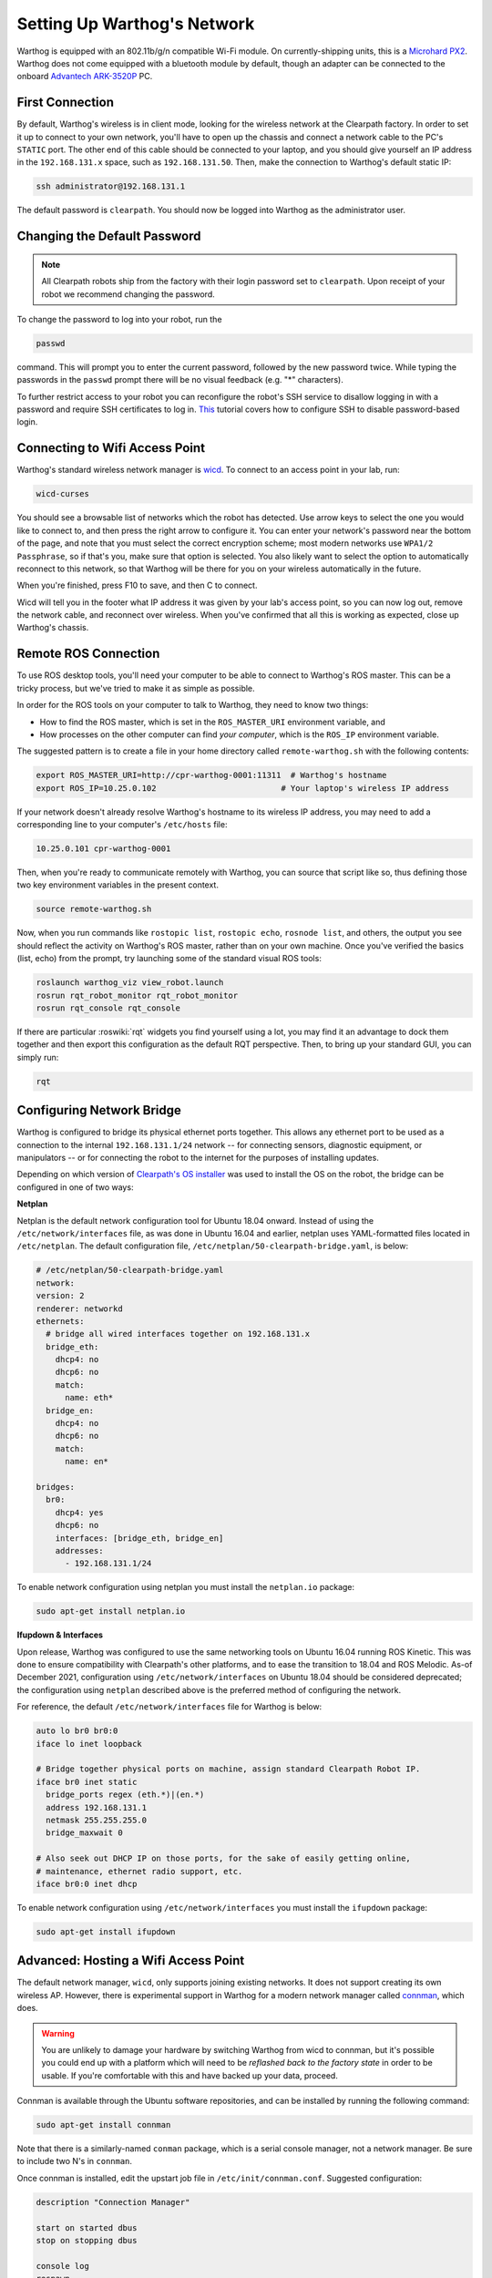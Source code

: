 Setting Up Warthog's Network
===============================

Warthog is equipped with an 802.11b/g/n compatible Wi-Fi module. On currently-shipping units, this
is a `Microhard PX2`__.  Warthog does not come equipped with a bluetooth module by default, though
an adapter can be connected to the onboard `Advantech ARK-3520P`__ PC.

.. _Microhard: http://www.microhardcorp.com/pX2.php
__ Microhard_

.. _Advantech: https://advdownload.advantech.com/productfile/PIS/ARK-3520P/Product%20-%20Datasheet/ARK-3520P_DS(03.21.19)20190321143448.pdf
__ Advantech_


First Connection
----------------

By default, Warthog's wireless is in client mode, looking for the wireless network at the Clearpath factory. In
order to set it up to connect to your own network, you'll have to open up the chassis and connect a network cable to
the PC's ``STATIC`` port. The other end of this cable should be connected to your laptop, and you should give yourself an IP address in the ``192.168.131.x`` space, such as ``192.168.131.50``. Then, make the connection to Warthog's default
static IP:

.. code-block:: bash

    ssh administrator@192.168.131.1

The default password is ``clearpath``. You should now be logged into Warthog as the administrator user.


Changing the Default Password
-----------------------------

.. Note::

  All Clearpath robots ship from the factory with their login password set to ``clearpath``.  Upon receipt of your
  robot we recommend changing the password.

To change the password to log into your robot, run the

.. code-block:: bash

  passwd

command.  This will prompt you to enter the current password, followed by the new password twice.  While typing the
passwords in the ``passwd`` prompt there will be no visual feedback (e.g. "*" characters).

To further restrict access to your robot you can reconfigure the robot's SSH service to disallow logging in with a
password and require SSH certificates to log in.  This_ tutorial covers how to configure SSH to disable password-based
login.

.. _This: https://linuxize.com/post/how-to-setup-passwordless-ssh-login/


Connecting to Wifi Access Point
--------------------------------

Warthog's standard wireless network manager is wicd_. To connect to an access point in your lab, run:

.. code-block:: bash

    wicd-curses

You should see a browsable list of networks which the robot has detected. Use arrow keys to select the one you
would like to connect to, and then press the right arrow to configure it. You can enter your network's password
near the bottom of the page, and note that you must select the correct encryption scheme; most modern networks
use ``WPA1/2 Passphrase``, so if that's you, make sure that option is selected. You also likely want to select
the option to automatically reconnect to this network, so that Warthog will be there for you on your wireless
automatically in the future.

When you're finished, press F10 to save, and then C to connect.

Wicd will tell you in the footer what IP address it was given by your lab's access point, so you can now log out,
remove the network cable, and reconnect over wireless. When you've confirmed that all this is working as expected,
close up Warthog's chassis.

.. _wicd: https://launchpad.net/wicd


.. _remote:

Remote ROS Connection
---------------------

To use ROS desktop tools, you'll need your computer to be able to connect to Warthog's ROS master. This can be a
tricky process, but we've tried to make it as simple as possible.

In order for the ROS tools on your computer to talk to Warthog, they need to know two things:

- How to find the ROS master, which is set in the ``ROS_MASTER_URI`` environment variable, and
- How processes on the other computer can find *your computer*, which is the ``ROS_IP`` environment variable.

The suggested pattern is to create a file in your home directory called ``remote-warthog.sh`` with the following
contents:

.. code-block:: bash

    export ROS_MASTER_URI=http://cpr-warthog-0001:11311  # Warthog's hostname
    export ROS_IP=10.25.0.102                          # Your laptop's wireless IP address

If your network doesn't already resolve Warthog's hostname to its wireless IP address, you may need to add
a corresponding line to your computer's ``/etc/hosts`` file:

.. code-block:: bash

    10.25.0.101 cpr-warthog-0001

Then, when you're ready to communicate remotely with Warthog, you can source that script like so, thus defining
those two key environment variables in the present context.

.. code-block:: bash

    source remote-warthog.sh

Now, when you run commands like ``rostopic list``, ``rostopic echo``, ``rosnode list``, and others, the output
you see should reflect the activity on Warthog's ROS master, rather than on your own machine. Once you've
verified the basics (list, echo) from the prompt, try launching some of the standard visual ROS tools:

.. code-block:: bash

    roslaunch warthog_viz view_robot.launch
    rosrun rqt_robot_monitor rqt_robot_monitor
    rosrun rqt_console rqt_console

If there are particular :roswiki:`rqt` widgets you find yourself using a lot, you may find it an advantage to dock them together
and then export this configuration as the default RQT perspective. Then, to bring up your standard GUI, you can simply
run:

.. code-block:: bash

    rqt


Configuring Network Bridge
---------------------------

Warthog is configured to bridge its physical ethernet ports together.  This allows any ethernet port to be used as a
connection to the internal ``192.168.131.1/24`` network -- for connecting sensors, diagnostic equipment, or
manipulators -- or for connecting the robot to the internet for the purposes of installing updates.

Depending on which version of `Clearpath's OS installer <https://packages.clearpathrobotics.com/stable/images/latest/melodic-bionic/amd64/>`_
was used to install the OS on the robot, the bridge can be configured in one of two ways:

**Netplan**

Netplan is the default network configuration tool for Ubuntu 18.04 onward.  Instead of using the ``/etc/network/interfaces``
file, as was done in Ubuntu 16.04 and earlier, netplan uses YAML-formatted files located in ``/etc/netplan``.  The
default configuration file, ``/etc/netplan/50-clearpath-bridge.yaml``, is below:

.. code-block:: yaml

    # /etc/netplan/50-clearpath-bridge.yaml
    network:
    version: 2
    renderer: networkd
    ethernets:
      # bridge all wired interfaces together on 192.168.131.x
      bridge_eth:
        dhcp4: no
        dhcp6: no
        match:
          name: eth*
      bridge_en:
        dhcp4: no
        dhcp6: no
        match:
          name: en*

    bridges:
      br0:
        dhcp4: yes
        dhcp6: no
        interfaces: [bridge_eth, bridge_en]
        addresses:
          - 192.168.131.1/24

To enable network configuration using netplan you must install the ``netplan.io`` package:

.. code-block:: bash

    sudo apt-get install netplan.io


**Ifupdown & Interfaces**

Upon release, Warthog was configured to use the same networking tools on Ubuntu 16.04 running ROS Kinetic.  This was done
to ensure compatibility with Clearpath's other platforms, and to ease the transition to 18.04 and ROS Melodic.  As-of
December 2021, configuration using ``/etc/network/interfaces`` on Ubuntu 18.04 should be considered deprecated; the
configuration using ``netplan`` described above is the preferred method of configuring the network.

For reference, the default ``/etc/network/interfaces`` file for Warthog is below:

.. code-block::

    auto lo br0 br0:0
    iface lo inet loopback

    # Bridge together physical ports on machine, assign standard Clearpath Robot IP.
    iface br0 inet static
      bridge_ports regex (eth.*)|(en.*)
      address 192.168.131.1
      netmask 255.255.255.0
      bridge_maxwait 0

    # Also seek out DHCP IP on those ports, for the sake of easily getting online,
    # maintenance, ethernet radio support, etc.
    iface br0:0 inet dhcp

To enable network configuration using ``/etc/network/interfaces`` you must install the ``ifupdown`` package:

.. code-block:: bash

    sudo apt-get install ifupdown


Advanced: Hosting a Wifi Access Point
-------------------------------------

The default network manager, ``wicd``, only supports joining existing networks. It does not support creating its own wireless AP.
However, there is experimental support in Warthog for a modern network manager called connman_, which does.

.. _connman: https://01.org/connman

.. warning::

             You are unlikely to damage your hardware by switching Warthog from wicd to connman, but it's possible
             you could end up with a platform which will need to be `reflashed back to the factory state` in
             order to be usable. If you're comfortable with this and have backed up your data, proceed.

Connman is available through the Ubuntu software repositories, and can be installed by running the following command:

.. code-block:: bash

    sudo apt-get install connman

Note that there is a similarly-named ``conman`` package, which is a serial console manager, not a network manager.  Be
sure to include two N's in ``connman``.

Once connman is installed, edit the upstart job file in ``/etc/init/connman.conf``. Suggested configuration:

.. code-block:: bash

    description "Connection Manager"
     
    start on started dbus
    stop on stopping dbus
     
    console log
    respawn
     
    exec connmand --nobacktrace -n -c /etc/connman/main.conf -I eth1 -I hci0

And edit connman's general configuration in ``/etc/connman/main.conf``. Suggested:

.. code-block:: bash

    [General]
    TetheringTechnologies = wifi
    PersistentTetheringMode = true

Now, use the connmanctl command-line interface to set up an AP, which connman calls "tethering" mode:

.. code-block:: bash

    $ connmanctl
    connmanctl> enable wifi
    connmanctl> tether wifi on Warthog clearpath

If you want to use connman to connect to another AP rather than host:

.. code-block:: bash

    $ connmanctl
    connmanctl> tether wifi off
    connmanctl> agent on
    connmanctl> scan wifi
    connmanctl> services
    connmanctl> connect wifi_12345_67890_managed_psk

Use as the argument to ``connect`` one of the services listed in the ``services`` output. You will be interrogated for
the network's password, which is then cached in ``/var/lib/connman/``.
